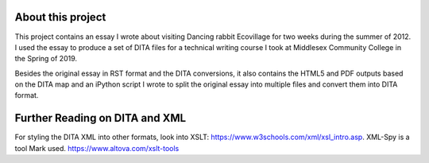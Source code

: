 About this project
##################

This project contains an essay I wrote about visiting Dancing rabbit Ecovillage for two weeks during the summer of 2012. I used the essay to produce a set of DITA files for a technical writing course I took at Middlesex Community College in the Spring of 2019.

Besides the original essay in RST format and the DITA conversions, it also contains the HTML5 and PDF outputs based on the DITA map and an iPython script I wrote to split the original essay into multiple files and convert them into DITA format.

Further Reading on DITA and XML
##################################

For styling the DITA XML into other formats, look into XSLT: https://www.w3schools.com/xml/xsl_intro.asp.
XML-Spy is a tool Mark used. https://www.altova.com/xslt-tools
